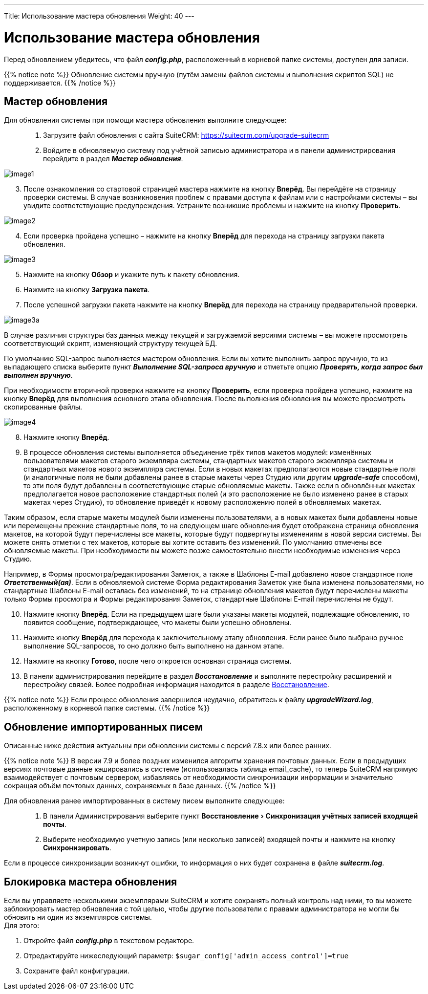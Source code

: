 ---
Title: Использование мастера обновления
Weight: 40
---

:author: likhobory
:email: likhobory@mail.ru

:toc:
:toc-title: Оглавление
:toclevels: 3

:experimental:

:imagesdir: /images/ru/admin/UpgradeWizard

ifdef::env-github[:imagesdir: ./../../../../master/static/images/ru/admin/UpgradeWizard]

:btn: btn:

ifdef::env-github[:btn:]

= Использование мастера обновления

Перед обновлением убедитесь, что файл *_config.php_*, расположенный в корневой папке системы, доступен для записи.
 
{{% notice note %}}
Обновление системы вручную (путём замены файлов системы  и выполнения скриптов SQL) не поддерживается.
{{% /notice %}}

== Мастер обновления

Для обновления системы при помощи мастера обновления выполните следующее: ::
 .	Загрузите файл обновления с сайта SuiteCRM: https://suitecrm.com/upgrade-suitecrm
 .	Войдите в обновляемую систему под учётной записью администратора и в панели администрирования перейдите в раздел *_Мастер обновления_*.
 
image:image1.png[]

[start=3]
 .	После ознакомления со стартовой страницей мастера нажмите на кнопку {btn}[Вперёд]. Вы перейдёте на страницу проверки системы. В случае возникновения проблем с правами доступа к файлам или с настройками системы – вы увидите соответствующие предупреждения. Устраните возникшие проблемы и нажмите на кнопку {btn}[Проверить].

image:image2.png[]
 
[start=4] 
 .	Если проверка пройдена успешно – нажмите на кнопку {btn}[Вперёд] для перехода на страницу загрузки пакета обновления.

image:image3.png[]

[start=5] 
 .	Нажмите на кнопку {btn}[Обзор] и укажите путь к пакету обновления.
 .	Нажмите на кнопку {btn}[Загрузка пакета]. 
 .	После успешной загрузки пакета нажмите на кнопку {btn}[Вперёд] для перехода на страницу предварительной проверки.

image:image3a.png[]

В случае различия структуры баз данных между текущей и загружаемой версиями системы – вы можете просмотреть соответствующий скрипт, изменяющий структуру текущей БД.  

По умолчанию SQL-запрос выполняется мастером обновления. Если вы хотите выполнить запрос вручную, то из выпадающего списка выберите пункт  *_Выполнение SQL-запроса вручную_* и отметьте опцию *_Проверять, когда запрос был выполнен вручную_*. 

При необходимости вторичной проверки нажмите на кнопку {btn}[Проверить], если проверка пройдена успешно, нажмите на кнопку {btn}[Вперёд] для выполнения основного этапа обновления. После выполнения обновления вы можете просмотреть скопированные файлы.

image:image4.png[]

[start=8] 
 .	Нажмите кнопку {btn}[Вперёд].
 .	В процессе обновления системы выполняется объединение трёх типов макетов модулей: изменённых пользователями макетов старого экземпляра системы, стандартных макетов старого экземпляра системы и стандартных макетов нового экземпляра системы. Если в новых макетах предполагаются новые стандартные поля (и аналогичные поля не были добавлены ранее в старые макеты через Студию или другим *_upgrade-safe_* способом), то эти поля будут добавлены в соответствующие старые обновляемые макеты. Также если в обновлённых макетах предполагается новое расположение стандартных полей (и это расположение не было изменено ранее в старых макетах через Студию), то обновление приведёт к новому расположению полей в обновляемых макетах.
 
Таким образом, если старые макеты модулей были изменены пользователями, а в новых макетах были добавлены новые или перемещены прежние стандартные поля, то на следующем шаге обновления будет отображена страница обновления макетов, на которой будут перечислены все макеты, которые будут подвергнуты изменениям в новой версии системы.
Вы можете снять отметки с тех макетов, которые вы хотите оставить без изменений. По умолчанию отмечены все обновляемые макеты. При необходимости вы  можете позже самостоятельно внести необходимые изменения через Студию.

Например, в Формы просмотра/редактирования Заметок, а также в Шаблоны E-mail добавлено новое стандартное поле *_Ответственный(ая)_*. Если в обновляемой системе Форма редактирования Заметок уже была изменена пользователями, но стандартные Шаблоны E-mail осталась без изменений, то на странице обновления макетов будут перечислены макеты только Формы просмотра и Формы редактирования Заметок, стандартные Шаблоны E-mail перечислены не будут.

[start=10]
 .	Нажмите кнопку {btn}[Вперёд]. Если на предыдущем шаге были указаны макеты модулей, подлежащие обновлению, то появится сообщение, подтверждающее, что макеты были успешно обновлены.
 .	Нажмите кнопку {btn}[Вперёд] для перехода к заключительному этапу обновления. Если ранее было выбрано ручное выполнение SQL-запросов, то оно должно быть выполнено на данном этапе. 
 .	Нажмите на кнопку {btn}[Готово], после чего откроется основная страница системы.
 .	В панели администрирования перейдите в раздел *_Восстановление_* и выполните перестройку расширений и перестройку связей. Более подробная информация находится в разделе 
link:../../administration-panel/system/#_Восстановление[Восстановление].

{{% notice note %}}
Если процесс обновления завершился неудачно, обратитесь к файлу *_upgradeWizard.log_*, расположенному в корневой папке системы.
{{% /notice %}}

== Обновление импортированных писем

Описанные ниже действия актуальны при обновлении системы с версий 7.8.х или более ранних.

{{% notice note %}}
В версии 7.9 и более поздних изменился алгоритм хранения почтовых данных. Если в предыдущих версиях почтовые данные кэшировались в системе (использовалась таблица email_cache), то теперь SuiteCRM напрямую взаимодействует с почтовым сервером, избавляясь от необходимости синхронизации информации и значительно сокращая объём почтовых данных, сохраняемых в базе данных. 
{{% /notice %}}

Для обновления ранее импортированных в систему писем выполните следующее: ::

 .	В панели Администрирования выберите пункт menu:Восстановление[Синхронизация учётных записей входящей почты].
 .	Выберите необходимую учетную запись (или несколько записей) входящей почты и нажмите на кнопку {btn}[Синхронизировать].
 
Если в процессе синхронизации возникнут ошибки, то информация о них будет сохранена в файле *_suitecrm.log_*.

== Блокировка мастера обновления

Если вы управляете несколькими экземплярами SuiteCRM и хотите сохранять полный контроль над ними, то вы можете заблокировать мастер обновления с той целью, чтобы другие пользователи с правами администратора не могли бы обновить ни один из экземпляров системы. +
Для этого:

 .	Откройте файл *_config.php_* в текстовом редакторе.
 .	Отредактируйте нижеследующий параметр: `$sugar_config['admin_access_control']=true`
 .	Сохраните файл конфигурации.
